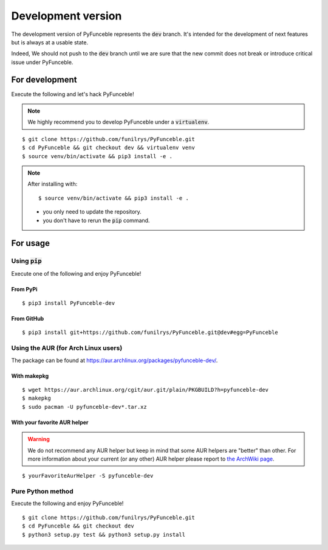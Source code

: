 
Development version
===================

The development version of PyFunceble represents the :code:`dev` branch.
It's intended for the development of next features but is always at a usable state.

Indeed, We should not push to the :code:`dev` branch until we are sure that the new commit does not break or introduce critical issue under PyFunceble.

For development
---------------

Execute the following and let's hack PyFunceble!

.. note::
   We highly recommend you to develop PyFunceble under a :code:`virtualenv`.

::

   $ git clone https://github.com/funilrys/PyFunceble.git
   $ cd PyFunceble && git checkout dev && virtualenv venv
   $ source venv/bin/activate && pip3 install -e .

.. note::
   After installing with:

   ::

      $ source venv/bin/activate && pip3 install -e .

   * you only need to update the repository.
   * you don't have to rerun the :code:`pip` command.

For usage
---------

Using :code:`pip`
^^^^^^^^^^^^^^^^^

Execute one of the following and enjoy PyFunceble!

From PyPi
"""""""""

::

   $ pip3 install PyFunceble-dev

From GitHub
"""""""""""

::

   $ pip3 install git+https://github.com/funilrys/PyFunceble.git@dev#egg=PyFunceble

Using the AUR (for Arch Linux users)
^^^^^^^^^^^^^^^^^^^^^^^^^^^^^^^^^^^^

The package can be found at https://aur.archlinux.org/packages/pyfunceble-dev/.

With makepkg
""""""""""""

::

    $ wget https://aur.archlinux.org/cgit/aur.git/plain/PKGBUILD?h=pyfunceble-dev
    $ makepkg
    $ sudo pacman -U pyfunceble-dev*.tar.xz

With your favorite AUR helper
"""""""""""""""""""""""""""""

.. warning::
    We do not recommend any AUR helper but keep in mind that some AUR helpers are "better" than other.
    For more information about your current (or any other) AUR helper please report to `the ArchWiki page`_.

::

    $ yourFavoriteAurHelper -S pyfunceble-dev

Pure Python method
^^^^^^^^^^^^^^^^^^

Execute the following and enjoy PyFunceble!

::

   $ git clone https://github.com/funilrys/PyFunceble.git
   $ cd PyFunceble && git checkout dev
   $ python3 setup.py test && python3 setup.py install


.. _the ArchWiki page: https://wiki.archlinux.org/index.php/AUR_helpers